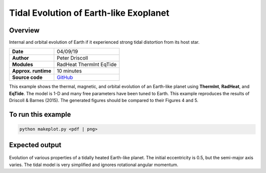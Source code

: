 Tidal Evolution of Earth-like Exoplanet
==========

Overview
--------

Internal and orbital evolution of Earth if it experienced strong tidal distortion
from its host star.

===================   ============
**Date**              04/09/19
**Author**            Peter Driscoll
**Modules**           RadHeat ThermInt EqTide
**Approx. runtime**   10 minutes
**Source code**       `GitHub <https://github.com/VirtualPlanetaryLaboratory/vplanet-private/tree/master/examples/TidalEarth>`_
===================   ============

This example shows the thermal, magnetic, and orbital evolution of an
Earth-like planet using **ThermInt**, **RadHeat**, and **EqTide**.
The model is 1-D and many free parameters have been
tuned to Earth.  This example reproduces the results of
Driscoll & Barnes (2015).  The generated
figures should be compared to their Figures 4 and 5.


To run this example
-------------------

.. code-block:: bash

   python makeplot.py <pdf | png>


Expected output
---------------

.. figure:: TidalEarth1.png
.. figure:: TidalEarth2.png
   :width: 600px
   :align: center

Evolution of various properties of a tidally heated Earth-like planet. The initial
eccentricity is 0.5, but the semi-major axis varies. The tidal model is very
simplified and ignores rotational angular momentum.
